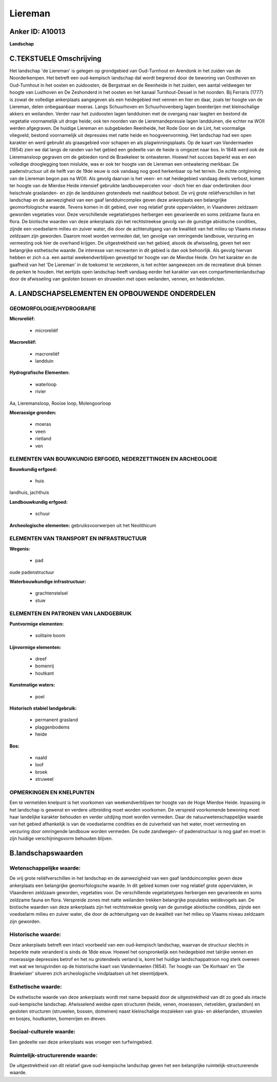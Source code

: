 Liereman
========

Anker ID: A10013
----------------

**Landschap**


C.TEKSTUELE Omschrijving
------------------------

Het landschap 'de Liereman' is gelegen op grondgebied van Oud-Turnhout
en Arendonk in het zuiden van de Noorderkempen. Het betreft een
oud-kempisch landschap dat wordt begrensd door de bewoning van Oosthoven
en Oud-Turnhout in het oosten en zuidoosten, de Bergstraat en de
Reenheide in het zuiden, een aantal veldwegen ter hoogte van Lusthoven
en De Zeshonderd in het oosten en het kanaal Turnhout-Dessel in het
noorden. Bij Ferraris (1777) is zowat de volledige ankerplaats
aangegeven als een heidegebied met vennen en hier en daar, zoals ter
hoogte van de Liereman, delen onbegaanbaar moeras. Langs Schuurhoven en
Schuurhovenberg lagen boerderijen met kleinschalige akkers en weilanden.
Verder naar het zuidoosten lagen landduinen met de overgang naar laagten
en bestond de vegetatie voornamelijk uit droge heide; ook ten noorden
van de Lieremandepressie lagen landduinen, die echter na WOII werden
afgegraven. De huidige Liereman en subgebieden Reenheide, het Rode Goor
en de Lint, het voormalige vliegveld, bestond voornamelijk uit
depressies met natte heide en hoogveenvorming. Het landschap had een
open karakter en werd gebruikt als graasgebied voor schapen en als
plagwinningsplaats. Op de kaart van Vandermaelen (1854) zien we dat
langs de randen van het gebied een gedeelte van de heide is omgezet naar
bos. In 1848 werd ook de Lieremansloop gegraven om de gebieden rond de
Braekeleer te ontwateren. Hoewel het succes beperkt was en een volledige
drooglegging toen mislukte, was er ook ter hoogte van de Liereman een
ontwatering merkbaar. De padenstructuur uit de helft van de 19de eeuw is
ook vandaag nog goed herkenbaar op het terrein. De echte ontginning van
de Liereman begon pas na WOII. Als gevolg daarvan is het veen- en nat
heidegebied vandaag deels verbost, komen ter hoogte van de Mierdse Heide
intensief gebruikte landbouwpercelen voor -doch hier en daar onderbroken
door heischrale graslanden- en zijn de landduinen grotendeels met
naaldhout bebost. De vrij grote reliëfverschillen in het landschap en de
aanwezigheid van een gaaf landduincomplex geven deze ankerplaats een
belangrijke geomorfologische waarde. Tevens komen in dit gebied, over
nog relatief grote oppervlakten, in Vlaanderen zeldzaam geworden
vegetaties voor. Deze verschillende vegetatietypes herbergen een
gevarieerde en soms zeldzame fauna en flora. De biotische waarden van
deze ankerplaats zijn het rechtstreekse gevolg van de gunstige
abiotische condities, zijnde een voedselarm milieu en zuiver water, die
door de achteruitgang van de kwaliteit van het milieu op Vlaams niveau
zeldzaam zijn geworden. Daarom moet worden vermeden dat, ten gevolge van
omringende landbouw, verzuring en vermesting ook hier de overhand
krijgen. De uitgestrektheid van het gebied, alsook de afwisseling, geven
het een belangrijke esthetische waarde. De interesse van recreanten in
dit gebied is dan ook behoorlijk. Als gevolg hiervan hebben er zich o.a.
een aantal weekendverblijven gevestigd ter hoogte van de Mierdse Heide.
Om het karakter en de gaafheid van het 'De Liereman' in de toekomst te
verzekeren, is het echter aangewezen om de recreatieve druk binnen de
perken te houden. Het eertijds open landschap heeft vandaag eerder het
karakter van een compartimentenlandschap door de afwisseling van
gesloten bossen en struwelen met open weilanden, vennen, en
heiderelicten.

A. LANDSCHAPSELEMENTEN EN OPBOUWENDE ONDERDELEN
-----------------------------------------------



GEOMORFOLOGIE/HYDROGRAFIE
~~~~~~~~~~~~~~~~~~~~~~~~~

**Microreliëf:**

 * microreliëf


**Macroreliëf:**

 * macroreliëf
 * landduin

**Hydrografische Elementen:**

 * waterloop
 * rivier


Aa, Lieremansloop, Rooise loop, Molengoorloop

**Moerassige gronden:**

 * moeras
 * veen
 * rietland
 * ven



ELEMENTEN VAN BOUWKUNDIG ERFGOED, NEDERZETTINGEN EN ARCHEOLOGIE
~~~~~~~~~~~~~~~~~~~~~~~~~~~~~~~~~~~~~~~~~~~~~~~~~~~~~~~~~~~~~~~

**Bouwkundig erfgoed:**

 * huis


landhuis, jachthuis

**Landbouwkundig erfgoed:**

 * schuur


**Archeologische elementen:**
gebruiksvoorwerpen uit het Neolithicum

ELEMENTEN VAN TRANSPORT EN INFRASTRUCTUUR
~~~~~~~~~~~~~~~~~~~~~~~~~~~~~~~~~~~~~~~~~

**Wegenis:**

 * pad


oude padenstructuur

**Waterbouwkundige infrastructuur:**

 * grachtenstelsel
 * stuw



ELEMENTEN EN PATRONEN VAN LANDGEBRUIK
~~~~~~~~~~~~~~~~~~~~~~~~~~~~~~~~~~~~~

**Puntvormige elementen:**

 * solitaire boom


**Lijnvormige elementen:**

 * dreef
 * bomenrij
 * houtkant

**Kunstmatige waters:**

 * poel


**Historisch stabiel landgebruik:**

 * permanent grasland
 * plaggenbodems
 * heide


**Bos:**

 * naald
 * loof
 * broek
 * struweel



OPMERKINGEN EN KNELPUNTEN
~~~~~~~~~~~~~~~~~~~~~~~~~

Een te vermelden knelpunt is het voorkomen van weekendverblijven ter
hoogte van de Hoge Mierdse Heide. Inpassing in het landschap is gewenst
en verdere uitbreiding moet worden voorkomen. De verspreid voorkomende
bewoning moet haar landelijke karakter behouden en verder uitdijing moet
worden vermeden. Daar de natuurwetenschappelijke waarde van het gebied
afhankelijk is van de voedselarme condities en de zuiverheid van het
water, moet vermesting en verzuring door omringende landbouw worden
vermeden. De oude zandwegen- of padenstructuur is nog gaaf en moet in
zijn huidige verschijningsvorm behouden blijven.



B.landschapswaarden
-------------------


Wetenschappelijke waarde:
~~~~~~~~~~~~~~~~~~~~~~~~~

De vrij grote reliëfverschillen in het landschap en de aanwezigheid
van een gaaf landduincomplex geven deze ankerplaats een belangrijke
geomorfologische waarde. In dit gebied komen over nog relatief grote
oppervlakten, in Vlaanderen zeldzaam geworden, vegetaties voor. De
verschillende vegetatietypes herbergen een gevarieerde en soms zeldzame
fauna en flora. Verspreide zones met natte weilanden trekken belangrijke
populaties weidevogels aan. De biotische waarden van deze ankerplaats
zijn het rechtstreekse gevolg van de gunstige abiotische condities,
zijnde een voedselarm milieu en zuiver water, die door de achteruitgang
van de kwaliteit van het milieu op Vlaams niveau zeldzaam zijn geworden.

Historische waarde:
~~~~~~~~~~~~~~~~~~~


Deze ankerplaats betreft een intact voorbeeld van een oud-kempisch
landschap, waarvan de structuur slechts in beperkte mate veranderd is
sinds de 18de eeuw. Hoewel het oorspronkelijk een heidegebied met
talrijke vennen en moerassige depressies betrof en het nu grotendeels
verland is, komt het huidige landschappatroon nog sterk overeen met wat
we terugvinden op de historische kaart van Vandermaelen (1854). Ter
hoogte van 'De Korhaan' en 'De Braekelaer' situeren zich archeologische
vindplaatsen uit het steentijdperk.

Esthetische waarde:
~~~~~~~~~~~~~~~~~~~

De esthetische waarde van deze ankerplaats wordt
met name bepaald door de uitgestrektheid van dit zo goed als intacte
oud-kempische landschap. Afwisselend weidse open structuren (heide,
venen, moerassen, rietvelden, graslanden) en gesloten structuren
(struwelen, bossen, domeinen) naast kleinschalige mozaïeken van gras- en
akkerlanden, struwelen en bosjes, houtkanten, bomenrijen en dreven.


Sociaal-culturele waarde:
~~~~~~~~~~~~~~~~~~~~~~~~~


Een gedeelte van deze ankerplaats was
vroeger een turfwingebied.

Ruimtelijk-structurerende waarde:
~~~~~~~~~~~~~~~~~~~~~~~~~~~~~~~~~

De uitgestrektheid van dit relatief gave oud-kempische landschap
geven het een belangrijke ruimtelijk-structurerende waarde.



